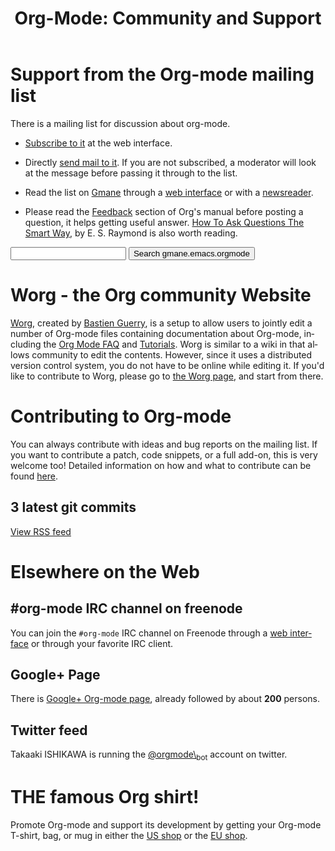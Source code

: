 #+TITLE: Org-Mode: Community and Support
#+AUTHOR: Bastien
#+LANGUAGE:  en
#+OPTIONS:   H:3 num:nil toc:nil \n:nil @:t ::t |:t ^:t *:t TeX:t author:nil <:t LaTeX:t
#+KEYWORDS:  Org Emacs outline planning note authoring project plain-text LaTeX HTML
#+DESCRIPTION: Org: an Emacs Mode for Notes, Planning, and Authoring
#+STYLE:     <base href="http://orgmode.org/" />
#+STYLE:     <link rel="icon" type="image/png" href="org-mode-unicorn.png" />
#+STYLE:     <link rel="stylesheet" href="http://orgmode.org/org.css" type="text/css" />
#+STYLE:     <link rel="publisher" href="https://plus.google.com/102778904320752967064" />

#+begin_html
<script type="text/javascript">
if (navigator.appName == 'Netscape')
var language = navigator.language;
else
var language = navigator.browserLanguage;
if (language.indexOf('fr') > -1) document.location.href = '/fr/org-mode-support.html';
if (language.indexOf('ja') > -1) document.location.href = '/ja/org-mode-support.html';
</script>
#+end_html

* Support from the Org-mode mailing list
   :PROPERTIES:
   :ID:       0B280B26-A3AB-4E5C-B4EE-B7FFC52C4D26
   :END:

There is a mailing list for discussion about org-mode.

- [[http://lists.gnu.org/mailman/listinfo/emacs-orgmode][Subscribe to it]] at the web interface.

- Directly [[mailto:emacs-orgmode@gnu.org][send mail to it]].  If you are not subscribed, a moderator will
  look at the message before passing it through to the list.

- Read the list on [[http://www.gmane.org][Gmane]] through a [[http://news.gmane.org/gmane.emacs.orgmode][web interface]] or with a [[news://news.gmane.org/gmane.emacs.orgmode][newsreader]].

- Please read the [[http://orgmode.org/manual/Feedback.html][Feedback]] section of Org's manual before posting a
  question, it helps getting useful answer.  [[http://www.catb.org/esr/faqs/smart-questions.html][How To Ask Questions The Smart
  Way]], by E. S. Raymond is also worth reading.

#+begin_html
<form method="get" action="http://search.gmane.org/">
<input type="text" name="query" />
<input type="hidden" name="group" value="gmane.emacs.orgmode" />
<input type="submit" value="Search gmane.emacs.orgmode" />
</form>
#+end_html

* Worg - the Org community Website

[[http://orgmode.org/worg/][Worg]], created by [[http://www.cognition.ens.fr/~guerry/][Bastien Guerry]], is a setup to allow users to jointly edit
a number of Org-mode files containing documentation about Org-mode,
including the [[http://orgmode.org/worg/org-faq.php][Org Mode FAQ]] and [[http://orgmode.org/worg/org-tutorials/index.php][Tutorials]].  Worg is similar to a wiki in
that allows community to edit the contents.  However, since it uses a
distributed version control system, you do not have to be online while
editing it.  If you'd like to contribute to Worg, please go to [[http://orgmode.org/worg/][the Worg
page]], and start from there.

* Contributing to Org-mode

You can always contribute with ideas and bug reports on the mailing
list.  If you want to contribute a patch, code snippets, or a full add-on,
this is very welcome too!  Detailed information on how and what to
contribute can be found [[http://orgmode.org/worg/org-contribute.php][here]].

** 3 latest git commits

#+begin_html
<script language="JavaScript" src="http://feed2js.org//feed2js.php?src=http%3A%2F%2Forgmode.org%2Fw%2F%3Fp%3Dorg-mode.git%3Ba%3Drss%3Bopt%3D--no-merges&num=3&au=y&date=y&targ=y&utf=y&css=feed"  charset="UTF-8" type="text/javascript"></script>

<noscript>
<a href="http://feed2js.org//feed2js.php?src=http%3A%2F%2Forgmode.org%2Fw%2F%3Fp%3Dorg-mode.git%3Ba%3Drss%3Bopt%3D--no-merges&num=3&au=y&date=y&targ=y&utf=y&css=feed&html=y">View RSS feed</a>
</noscript>
#+end_html

* Elsewhere on the Web

** #org-mode IRC channel on freenode

You can join the =#org-mode= IRC channel on Freenode through a [[http://webchat.freenode.net/][web
interface]] or through your favorite IRC client.

** Google+ Page

There is [[https://plus.google.com/b/102778904320752967064/][Google+ Org-mode page]], already followed by about *200* persons.

** Twitter feed

Takaaki ISHIKAWA is running the [[https://twitter.com/#!/orgmode_bot][@orgmode\_bot]] account on twitter.

#+begin_html
<script src="http://widgets.twimg.com/j/2/widget.js"></script>
<script>
new TWTR.Widget({
  version: 2,
  type: 'profile',
  rpp: 4,
  interval: 30000,
  width: 500,
  height: 200,
  theme: {
    shell: {
      background: '#dfe0e3',
      color: '#ffffff'
    },
    tweets: {
      background: '#ffffff',
      color: '#615161',
      links: '#7a0a2b'
    }
  },
  features: {
    scrollbar: false,
    loop: false,
    live: false,
    behavior: 'all'
  }
}).render().setUser('orgmode_bot').start();
</script>
#+end_html





* THE famous Org shirt!

#+HTML: <img src="http://orgmode.org/img/shirts.jpg" style="border:1px solid black; width:200px" alt="http://orgmode.org/img/shirts.jpg" />

Promote Org-mode and support its development by getting your Org-mode
T-shirt, bag, or mug in either the [[http://orgmode.spreadshirt.com][US shop]] or the [[http://orgmode.spreadshirt.de][EU shop]].
